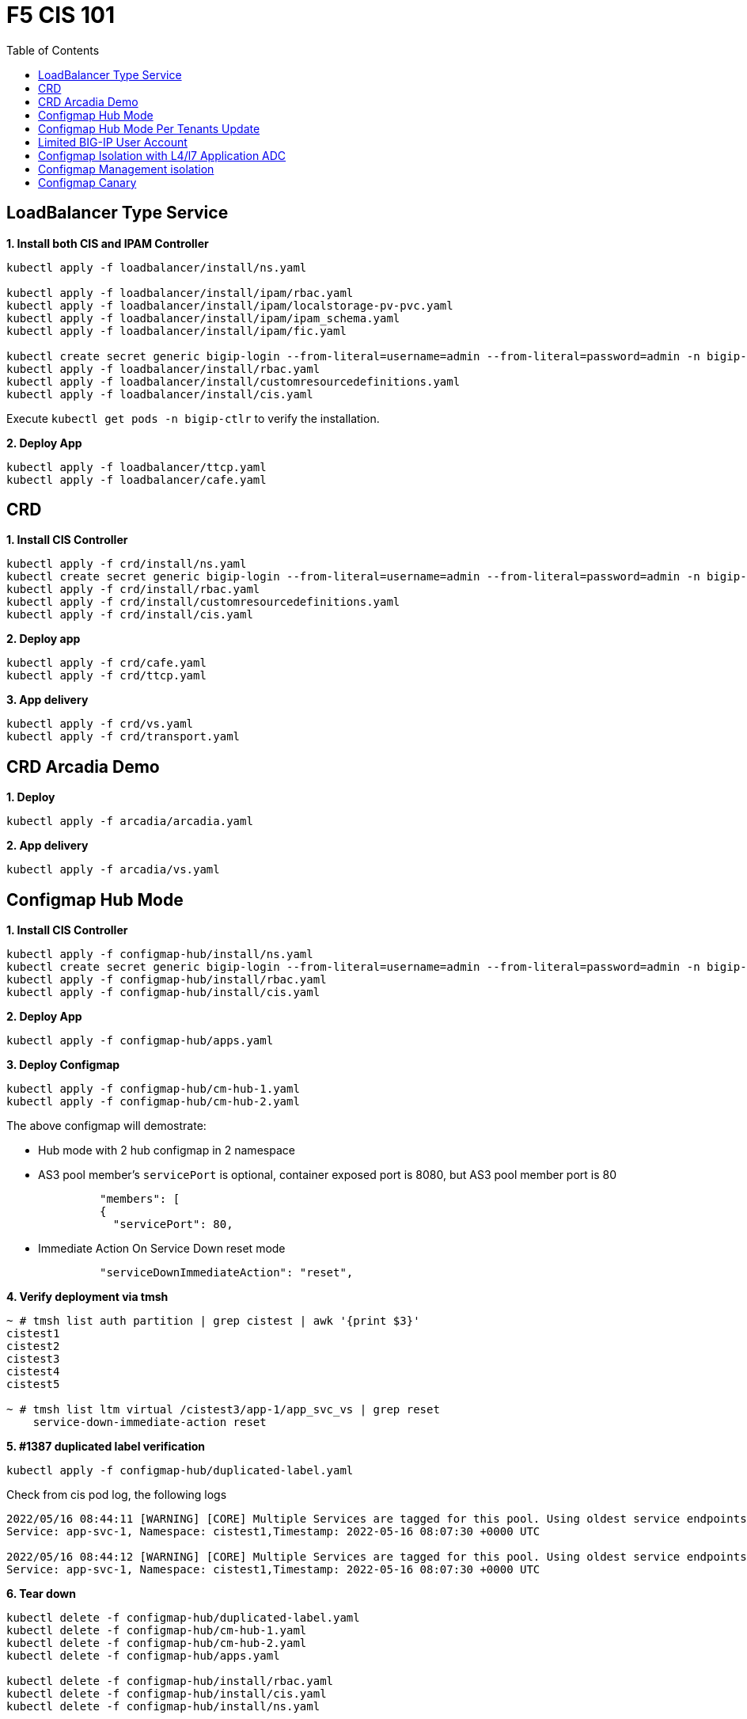= F5 CIS 101
:toc: manual

== LoadBalancer Type Service

[source, bash]
.*1. Install both CIS and IPAM Controller*
----
kubectl apply -f loadbalancer/install/ns.yaml 

kubectl apply -f loadbalancer/install/ipam/rbac.yaml
kubectl apply -f loadbalancer/install/ipam/localstorage-pv-pvc.yaml
kubectl apply -f loadbalancer/install/ipam/ipam_schema.yaml
kubectl apply -f loadbalancer/install/ipam/fic.yaml 

kubectl create secret generic bigip-login --from-literal=username=admin --from-literal=password=admin -n bigip-ctlr
kubectl apply -f loadbalancer/install/rbac.yaml 
kubectl apply -f loadbalancer/install/customresourcedefinitions.yaml 
kubectl apply -f loadbalancer/install/cis.yaml
----

Execute `kubectl get pods -n bigip-ctlr` to verify the installation.

[source, bash]
.*2. Deploy App*
----
kubectl apply -f loadbalancer/ttcp.yaml
kubectl apply -f loadbalancer/cafe.yaml 
----

== CRD

[source, bash]
.*1. Install CIS Controller*
----
kubectl apply -f crd/install/ns.yaml
kubectl create secret generic bigip-login --from-literal=username=admin --from-literal=password=admin -n bigip-ctlr
kubectl apply -f crd/install/rbac.yaml
kubectl apply -f crd/install/customresourcedefinitions.yaml
kubectl apply -f crd/install/cis.yaml
----

[source, bash]
.*2. Deploy app*
----
kubectl apply -f crd/cafe.yaml 
kubectl apply -f crd/ttcp.yaml
----

[source, bash]
.*3. App delivery*
----
kubectl apply -f crd/vs.yaml 
kubectl apply -f crd/transport.yaml 
----

== CRD Arcadia Demo

[source, bash]
.*1. Deploy*
----
kubectl apply -f arcadia/arcadia.yaml 
----

[source, bash]
.*2. App delivery*
----
kubectl apply -f arcadia/vs.yaml 
----


== Configmap Hub Mode

[source, bash]
.*1. Install CIS Controller*
----
kubectl apply -f configmap-hub/install/ns.yaml
kubectl create secret generic bigip-login --from-literal=username=admin --from-literal=password=admin -n bigip-ctlr
kubectl apply -f configmap-hub/install/rbac.yaml
kubectl apply -f configmap-hub/install/cis.yaml 
----

[source, bash]
.*2. Deploy App*
----
kubectl apply -f configmap-hub/apps.yaml
----

[source, bash]
.*3. Deploy Configmap*
----
kubectl apply -f configmap-hub/cm-hub-1.yaml
kubectl apply -f configmap-hub/cm-hub-2.yaml 
----

The above configmap will demostrate:

* Hub mode with 2 hub configmap in 2 namespace
* AS3 pool member's `servicePort` is optional, container exposed port is 8080, but AS3 pool member port is 80

[source, yaml]
----
              "members": [
              {
                "servicePort": 80,
----

* Immediate Action On Service Down reset mode

[source, yaml]
----
              "serviceDownImmediateAction": "reset",
----

[source, bash]
.*4. Verify deployment via tmsh*
----
~ # tmsh list auth partition | grep cistest | awk '{print $3}'
cistest1
cistest2
cistest3
cistest4
cistest5

~ # tmsh list ltm virtual /cistest3/app-1/app_svc_vs | grep reset 
    service-down-immediate-action reset
----

[source, bash]
.*5. #1387 duplicated label verification*
----
kubectl apply -f configmap-hub/duplicated-label.yaml 
----

Check from cis pod log, the following logs

[source, bash]
----
2022/05/16 08:44:11 [WARNING] [CORE] Multiple Services are tagged for this pool. Using oldest service endpoints.
Service: app-svc-1, Namespace: cistest1,Timestamp: 2022-05-16 08:07:30 +0000 UTC

2022/05/16 08:44:12 [WARNING] [CORE] Multiple Services are tagged for this pool. Using oldest service endpoints.
Service: app-svc-1, Namespace: cistest1,Timestamp: 2022-05-16 08:07:30 +0000 UTC
----

[source, bash]
.*6. Tear down*
----
kubectl delete -f configmap-hub/duplicated-label.yaml
kubectl delete -f configmap-hub/cm-hub-1.yaml
kubectl delete -f configmap-hub/cm-hub-2.yaml
kubectl delete -f configmap-hub/apps.yaml

kubectl delete -f configmap-hub/install/rbac.yaml
kubectl delete -f configmap-hub/install/cis.yaml
kubectl delete -f configmap-hub/install/ns.yaml
----

== Configmap Hub Mode Per Tenants Update

[source, bash]
.*1. Install CIS Controller*
----
kubectl apply -f configmap-filter-tenants/install/ns.yaml
kubectl create secret generic bigip-login --from-literal=username=admin --from-literal=password=admin -n bigip-ctlr
kubectl apply -f configmap-filter-tenants/install/rbac.yaml
kubectl apply -f configmap-filter-tenants/install/cis.yaml
----

*2. Use the following script to test CIS control plane performance*

.*1 service per namespce*
[cols="2,5a"]
|===
|Service Numbers |Scripts

|10
|

[source, bash]
----
kubectl apply -f configmap-filter-tenants/deploy-10.yaml 
kubectl apply -f configmap-filter-tenants/cm-10.yaml 

// add 11th app and 11th vs and record time spended
kubectl apply -f configmap-filter-tenants/deploy-11.yaml 
kubectl apply -f configmap-filter-tenants/cm-11.yaml 

// upadate service, then record time 
kubectl scale -n cistest011 deploy/app-1 --replicas=2

// delete service from BIG-IP, record time
kubectl apply -f configmap-filter-tenants/cm-10.yaml 

// resource release
kubectl scale -n cistest011 deploy/app-1 --replicas=1
----

|20
|

[source, bash]
----
kubectl apply -f configmap-filter-tenants/deploy-20.yaml
kubectl apply -f configmap-filter-tenants/cm-20.yaml

// add 21th app and 21th vs and record time spended
kubectl apply -f configmap-filter-tenants/deploy-21.yaml
kubectl apply -f configmap-filter-tenants/cm-21.yaml 

// upadate service, then record time 
kubectl scale -n cistest021 deploy/app-1 --replicas=2

// delete service from BIG-IP, record time
kubectl apply -f configmap-filter-tenants/cm-20.yaml

// resource release
kubectl scale -n cistest021 deploy/app-1 --replicas=1 
----

|30
|

[source, bash]
----
kubectl apply -f configmap-filter-tenants/deploy-30.yaml
kubectl apply -f configmap-filter-tenants/cm-30.yaml 

// add 31th app and 31th vs and record time spended
kubectl apply -f configmap-filter-tenants/deploy-31.yaml
kubectl apply -f configmap-filter-tenants/cm-31.yaml 

// upadate service, then record time
kubectl scale -n cistest031 deploy/app-1 --replicas=2

// delete service from BIG-IP, record time
kubectl apply -f configmap-filter-tenants/cm-30.yaml 

// resource release
kubectl scale -n cistest031 deploy/app-1 --replicas=1
----

|40
|

[source, bash]
----
kubectl apply -f configmap-filter-tenants/deploy-40.yaml
kubectl apply -f configmap-filter-tenants/cm-40.yaml 

// add 41th app and 41th vs and record time spended
kubectl apply -f configmap-filter-tenants/deploy-41.yaml
kubectl apply -f configmap-filter-tenants/cm-41.yaml

// upadate service, then record time
kubectl scale -n cistest041 deploy/app-1 --replicas=2

// delete service from BIG-IP, record time
kubectl apply -f configmap-filter-tenants/cm-40.yaml

// resource release
kubectl scale -n cistest041 deploy/app-1 --replicas=1 
----

|50
|

[source, bash]
----
kubectl apply -f configmap-filter-tenants/deploy-50.yaml
kubectl apply -f configmap-filter-tenants/cm-50.yaml

// add 51th app and 51th vs and record time spended
kubectl apply -f configmap-filter-tenants/deploy-51.yaml
kubectl apply -f configmap-filter-tenants/cm-51.yaml

// upadate service, then record time
kubectl scale -n cistest051 deploy/app-1 --replicas=2

// delete service from BIG-IP, record time
kubectl apply -f configmap-filter-tenants/cm-50.yaml

// resource release
kubectl scale -n cistest051 deploy/app-1 --replicas=1
----

|60
|

[source, bash]
----
kubectl apply -f configmap-filter-tenants/deploy-60.yaml
kubectl apply -f configmap-filter-tenants/cm-60.yaml

// add 61th app and 61th vs and record time spended
kubectl apply -f configmap-filter-tenants/deploy-61.yaml
kubectl apply -f configmap-filter-tenants/cm-61.yaml

// upadate service, then record time
kubectl scale -n cistest061 deploy/app-1 --replicas=2

// delete service from BIG-IP, record time
kubectl apply -f configmap-filter-tenants/cm-60.yaml

// resource release
kubectl scale -n cistest061 deploy/app-1 --replicas=1
----

|70
|

[source, bash]
----
kubectl apply -f configmap-filter-tenants/deploy-70.yaml
kubectl apply -f configmap-filter-tenants/cm-70.yaml

// add 71th app and 71th vs and record time spended
kubectl apply -f configmap-filter-tenants/deploy-71.yaml
kubectl apply -f configmap-filter-tenants/cm-71.yaml

// upadate service, then record time
kubectl scale -n cistest071 deploy/app-1 --replicas=2

// delete service from BIG-IP, record time
kubectl apply -f configmap-filter-tenants/cm-70.yaml

// resource release
kubectl scale -n cistest071 deploy/app-1 --replicas=1
----

|80
|

[source, bash]
----
kubectl apply -f configmap-filter-tenants/deploy-80.yaml
kubectl apply -f configmap-filter-tenants/cm-80.yaml

// add 81th app and 81th vs and record time spended
kubectl apply -f configmap-filter-tenants/deploy-81.yaml
kubectl apply -f configmap-filter-tenants/cm-81.yaml

// upadate service, then record time
kubectl scale -n cistest081 deploy/app-1 --replicas=2

// delete service from BIG-IP, record time
kubectl apply -f configmap-filter-tenants/cm-80.yaml

// resource release
kubectl scale -n cistest081 deploy/app-1 --replicas=1
----

|90
|

[source, bash]
----
kubectl apply -f configmap-filter-tenants/deploy-90.yaml
kubectl apply -f configmap-filter-tenants/cm-90.yaml

// add 91th app and 91th vs and record time spended
kubectl apply -f configmap-filter-tenants/deploy-91.yaml
kubectl apply -f configmap-filter-tenants/cm-91.yaml

// upadate service, then record time
kubectl scale -n cistest091 deploy/app-1 --replicas=2

// delete service from BIG-IP, record time
kubectl apply -f configmap-filter-tenants/cm-90.yaml

// resource release
kubectl scale -n cistest091 deploy/app-1 --replicas=1
----

|100
|

[source, bash]
----
kubectl apply -f configmap-filter-tenants/deploy-100.yaml
kubectl apply -f configmap-filter-tenants/cm-100.yaml

// add 101th app and 101th vs and record time spended
kubectl apply -f configmap-filter-tenants/deploy-101.yaml
kubectl apply -f configmap-filter-tenants/cm-101.yaml

// upadate service, then record time
kubectl scale -n cistest101 deploy/app-1 --replicas=2

// delete service from BIG-IP, record time
kubectl apply -f configmap-filter-tenants/cm-100.yaml

// resource release
kubectl scale -n cistest101 deploy/app-1 --replicas=1
----

|===

.*4 services per namespce*
[cols="2,5a"]
|===
|Service Numbers |Scripts

|10
|

[source, bash]
----
kubectl apply -f configmap-filter-tenants/deploy-10-svc.yaml
kubectl apply -f configmap-filter-tenants/cm-10-svc.yaml

// add 11th app and 11th vs and record time spended
kubectl apply -f configmap-filter-tenants/deploy-11-svc.yaml
kubectl apply -f configmap-filter-tenants/cm-11-svc.yaml

// upadate service, then record time
kubectl scale -n cistest009 deploy/app-3 --replicas=2

// delete service from BIG-IP, record time
kubectl apply -f configmap-filter-tenants/cm-10-svc.yaml

// resource release
kubectl scale -n cistest009 deploy/app-3 --replicas=2
----

|20
|

[source, bash]
----
kubectl apply -f configmap-filter-tenants/deploy-20-svc.yaml
kubectl apply -f configmap-filter-tenants/cm-20-svc.yaml

// add 21th app and 21th vs and record time spended
kubectl apply -f configmap-filter-tenants/deploy-21-svc.yaml
kubectl apply -f configmap-filter-tenants/cm-21-svc.yaml

// upadate service, then record time
kubectl scale -n cistest021 deploy/app-1 --replicas=2

// delete service from BIG-IP, record time
kubectl apply -f configmap-filter-tenants/cm-20-svc.yaml

// resource release
kubectl scale -n cistest021 deploy/app-1 --replicas=1
----

|30
|

[source, bash]
----
kubectl apply -f configmap-filter-tenants/deploy-30-svc.yaml
kubectl apply -f configmap-filter-tenants/cm-30-svc.yaml

// add 31th app and 31th vs and record time spended
kubectl apply -f configmap-filter-tenants/deploy-31-svc.yaml
kubectl apply -f configmap-filter-tenants/cm-31-svc.yaml

// upadate service, then record time
kubectl scale -n cistest029 deploy/app-3 --replicas=2

// delete service from BIG-IP, record time
kubectl apply -f configmap-filter-tenants/cm-30-svc.yaml

// resource release
kubectl scale -n cistest029 deploy/app-3 --replicas=1
----

|40
|

[source, bash]
----
kubectl apply -f configmap-filter-tenants/deploy-40-svc.yaml
kubectl apply -f configmap-filter-tenants/cm-40-svc.yaml

// add 41th app and 41th vs and record time spended
kubectl apply -f configmap-filter-tenants/deploy-41-svc.yaml
kubectl apply -f configmap-filter-tenants/cm-41-svc.yaml

// upadate service, then record time
kubectl scale -n cistest041 deploy/app-1 --replicas=2

// delete service from BIG-IP, record time
kubectl apply -f configmap-filter-tenants/cm-40-svc.yaml

// resource release
kubectl scale -n cistest041 deploy/app-1 --replicas=1
----

|50
|

[source, bash]
----
kubectl apply -f configmap-filter-tenants/deploy-50-svc.yaml
kubectl apply -f configmap-filter-tenants/cm-50-svc.yaml

// add 51th app and 51th vs and record time spended
kubectl apply -f configmap-filter-tenants/deploy-51-svc.yaml
kubectl apply -f configmap-filter-tenants/cm-51-svc.yaml

// upadate service, then record time
kubectl scale -n cistest049 deploy/app-3 --replicas=2

// delete service from BIG-IP, record time
kubectl apply -f configmap-filter-tenants/cm-20-svc.yaml

// resource release
kubectl scale -n cistest049 deploy/app-3 --replicas=1
----

|60
|

[source, bash]
----
kubectl apply -f configmap-filter-tenants/deploy-60-svc.yaml
kubectl apply -f configmap-filter-tenants/cm-60-svc.yaml

// add 61th app and 61th vs and record time spended
kubectl apply -f configmap-filter-tenants/deploy-61-svc.yaml
kubectl apply -f configmap-filter-tenants/cm-61-svc.yaml

// upadate service, then record time
kubectl scale -n cistest061 deploy/app-1 --replicas=2

// delete service from BIG-IP, record time
kubectl apply -f configmap-filter-tenants/cm-60-svc.yaml

// resource release
kubectl scale -n cistest061 deploy/app-1 --replicas=1
----

|70
|

[source, bash]
----
kubectl apply -f configmap-filter-tenants/deploy-70-svc.yaml
kubectl apply -f configmap-filter-tenants/cm-70-svc.yaml

// add 71th app and 71th vs and record time spended
kubectl apply -f configmap-filter-tenants/deploy-71-svc.yaml
kubectl apply -f configmap-filter-tenants/cm-71-svc.yaml

// upadate service, then record time
kubectl scale -n cistest069 deploy/app-3 --replicas=2

// delete service from BIG-IP, record time
kubectl apply -f configmap-filter-tenants/cm-70-svc.yaml

// resource release
kubectl scale -n cistest069 deploy/app-3 --replicas=1
----

|80
|

[source, bash]
----
kubectl apply -f configmap-filter-tenants/deploy-80-svc.yaml
kubectl apply -f configmap-filter-tenants/cm-80-svc.yaml

// add 81th app and 81th vs and record time spended
kubectl apply -f configmap-filter-tenants/deploy-81-svc.yaml
kubectl apply -f configmap-filter-tenants/cm-81-svc.yaml

// upadate service, then record time
kubectl scale -n cistest081 deploy/app-1 --replicas=2

// delete service from BIG-IP, record time
kubectl apply -f configmap-filter-tenants/cm-80-svc.yaml

// resource release
kubectl scale -n cistest081 deploy/app-1 --replicas=1
----

|90
|

[source, bash]
----
kubectl apply -f configmap-filter-tenants/deploy-90-svc.yaml
kubectl apply -f configmap-filter-tenants/cm-90-svc.yaml

// add 91th app and 91th vs and record time spended
kubectl apply -f configmap-filter-tenants/deploy-91-svc.yaml
kubectl apply -f configmap-filter-tenants/cm-91-svc.yaml

// upadate service, then record time
kubectl scale -n cistest089 deploy/app-3 --replicas=2

// delete service from BIG-IP, record time
kubectl apply -f configmap-filter-tenants/cm-90-svc.yaml

// resource release
kubectl scale -n cistest089 deploy/app-3 --replicas=1
----

|100
|

[source, bash]
----
kubectl apply -f configmap-filter-tenants/deploy-100-svc.yaml
kubectl apply -f configmap-filter-tenants/cm-100-svc.yaml

// add 101th app and 101th vs and record time spended
kubectl apply -f configmap-filter-tenants/deploy-101-svc.yaml
kubectl apply -f configmap-filter-tenants/cm-101-svc.yaml

// upadate service, then record time
kubectl scale -n cistest101 deploy/app-1 --replicas=2

// delete service from BIG-IP, record time
kubectl apply -f configmap-filter-tenants/cm-100-svc.yaml

// resource release
kubectl scale -n cistest101 deploy/app-1 --replicas=1
----

|110
|

[source, bash]
----
kubectl apply -f configmap-filter-tenants/deploy-110-svc.yaml
kubectl apply -f configmap-filter-tenants/cm-110-svc.yaml

// add 111th app and 111th vs and record time spended
kubectl apply -f configmap-filter-tenants/deploy-111-svc.yaml
kubectl apply -f configmap-filter-tenants/cm-111-svc.yaml

// upadate service, then record time
kubectl scale -n cistest109 deploy/app-3 --replicas=2

// delete service from BIG-IP, record time
kubectl apply -f configmap-filter-tenants/cm-110-svc.yaml

// resource release
kubectl scale -n cistest109 deploy/app-3 --replicas=1
----

|120
|

[source, bash]
----
kubectl apply -f configmap-filter-tenants/deploy-120-svc.yaml
kubectl apply -f configmap-filter-tenants/cm-120-svc.yaml

// add 111th app and 111th vs and record time spended
kubectl apply -f configmap-filter-tenants/deploy-121-svc.yaml
kubectl apply -f configmap-filter-tenants/cm-121-svc.yaml

// upadate service, then record time
kubectl scale -n cistest121 deploy/app-1 --replicas=2

// delete service from BIG-IP, record time
kubectl apply -f configmap-filter-tenants/cm-120-svc.yaml

// resource release
kubectl scale -n cistest121 deploy/app-1 --replicas=1
----

|130
|

[source, bash]
----
kubectl apply -f configmap-filter-tenants/deploy-130-svc.yaml
kubectl apply -f configmap-filter-tenants/cm-130-svc.yaml

// add 131th app and 131th vs and record time spended
kubectl apply -f configmap-filter-tenants/deploy-131-svc.yaml
kubectl apply -f configmap-filter-tenants/cm-131-svc.yaml

// upadate service, then record time
kubectl scale -n cistest129 deploy/app-3 --replicas=2

// delete service from BIG-IP, record time
kubectl apply -f configmap-filter-tenants/cm-130-svc.yaml

// resource release
kubectl scale -n cistest129 deploy/app-3 --replicas=1
----

|140
|

[source, bash]
----
kubectl apply -f configmap-filter-tenants/deploy-140-svc.yaml
kubectl apply -f configmap-filter-tenants/cm-140-svc.yaml

// add 141th app and 141th vs and record time spended
kubectl apply -f configmap-filter-tenants/deploy-141-svc.yaml
kubectl apply -f configmap-filter-tenants/cm-141-svc.yaml

// upadate service, then record time
kubectl scale -n cistest141 deploy/app-1 --replicas=2

// delete service from BIG-IP, record time
kubectl apply -f configmap-filter-tenants/cm-140-svc.yaml

// resource release
kubectl scale -n cistest141 deploy/app-1 --replicas=1
----

|150
|

[source, bash]
----
kubectl apply -f configmap-filter-tenants/deploy-150-svc.yaml
kubectl apply -f configmap-filter-tenants/cm-150-svc.yaml

// add 151th app and 151th vs and record time spended
kubectl apply -f configmap-filter-tenants/deploy-151-svc.yaml
kubectl apply -f configmap-filter-tenants/cm-151-svc.yaml

// upadate service, then record time
kubectl scale -n cistest149 deploy/app-3 --replicas=2

// delete service from BIG-IP, record time
kubectl apply -f configmap-filter-tenants/cm-150-svc.yaml

// resource release
kubectl scale -n cistest149 deploy/app-3 --replicas=1
----

|160
|

[source, bash]
----
kubectl apply -f configmap-filter-tenants/deploy-160-svc.yaml
kubectl apply -f configmap-filter-tenants/cm-160-svc.yaml

// add 161th app and 161th vs and record time spended
kubectl apply -f configmap-filter-tenants/deploy-161-svc.yaml
kubectl apply -f configmap-filter-tenants/cm-161-svc.yaml

// upadate service, then record time
kubectl scale -n cistest161 deploy/app-1 --replicas=2

// delete service from BIG-IP, record time
kubectl apply -f configmap-filter-tenants/cm-160-svc.yaml

// resource release
kubectl scale -n cistest161 deploy/app-1 --replicas=1
----
|===

[source, bash]
.*Commands used to record time*
----
// add 11th service, then record time
STARTTIME=$(date +%s) ; for i in {1..100} ; do tmsh list ltm pool /cistest011/app-1/* | grep pool | wc -l ; ENDTIME=$(date +%s); echo "spend $(($ENDTIME - $STARTTIME)) seconds" ; sleep 3 ; done

// update service, then record time
STARTTIME=$(date +%s) ; for i in {1..100} ; do tmsh list ltm pool /cistest011/app-1/app-1_app_svc_pool members | grep address | wc -l ; ENDTIME=$(date +%s); echo "spend $(($ENDTIME - $STARTTIME)) seconds" ; sleep 3 ; done

// delete 11th service, then record time
STARTTIME=$(date +%s) ; for i in {1..100} ; do tmsh list auth partition | grep cistest | wc -l ; ENDTIME=$(date +%s); echo "spend $(($ENDTIME - $STARTTIME)) seconds" ; sleep 3 ; done

# cat ./record_pool.sh 
#!/bin/bash

STARTTIME=$(date +%s) ; for i in {1..100} ; do tmsh list ltm pool /cistest$1/app-$2/* | grep pool | wc -l ; ENDTIME=$(date +%s); echo "spend $(($ENDTIME - $STARTTIME)) seconds" ; sleep 3 ; done

# cat ./record_member.sh 
#!/bin/bash

STARTTIME=$(date +%s) ; for i in {1..100} ; do tmsh list ltm pool /cistest$1/app-$2/app-$3_app_svc_pool members | grep address | wc -l ; ENDTIME=$(date +%s); echo "spend $(($ENDTIME - $STARTTIME)) seconds" ; sleep 3 ; done
----

[source, bash]
.*Simulate a cluster offline*
----
for i in $(kubectl get ns | grep cistest | awk '{print $1}') ; do for j in $(kubectl get pods -n $i --no-headers | awk '{print $1}') ; do kubectl delete pod $j -n $i ; done ; done;
----

== Limited BIG-IP User Account

[source, bash]
.*1. Install*
----
kubectl apply -f configmap-limited-bigip-account/install/ns.yaml
kubectl create secret generic bigip-login --from-literal=username=cis_user --from-literal=password=default -n bigip-ctlr
kubectl apply -f configmap-limited-bigip-account/install/rbac.yaml
kubectl apply -f configmap-limited-bigip-account/install/cis.yaml
----

[source, bash]
.*2. Deploy App*
----
kubectl apply -f configmap-limited-bigip-account/deploy.yaml 
kubectl apply -f configmap-limited-bigip-account/cm.yaml 
----

[source, bash]
.*3. Create a customized BIG-IP User*
----
create auth user cis_user password default partition-access add { all-partitions { role admin } } 
----

NOTE: The admin role is necessary for CIS to work.

== Configmap Isolation with L4/l7 Application ADC

[source, bash]
.*1. Install*
----
kubectl apply -f configmap-advanced-adc/install/ns.yaml
kubectl create secret generic bigip-login --from-literal=username=cis_user --from-literal=password=default -n bigip-ctlr
kubectl apply -f configmap-advanced-adc/install/rbac.yaml
kubectl apply -f configmap-advanced-adc/install/cis.yaml
----

[source, bash]
.*2. Deploy APP*
----
kubectl apply -f configmap-advanced-adc/cafe.yaml 
kubectl apply -f configmap-advanced-adc/ttcp.yaml 
----

[source, bash]
.*3. Deliver APP*
----
kubectl apply -f configmap-advanced-adc/cm-cafe.yaml 
kubectl apply -f configmap-advanced-adc/cm-ttcp.yaml 
----

The L7 ADC will demostrate:

* Cookie persistence with insert method
* Cookie encription with random cipher text
* Service down immediate action with drop
* Health monitor with path and response pattern mapping
* XFF via iRule
* Least connections member load balancer algorithm
* Customized snat address
* Customized TCP attributes

The L4 ADC will demostrate:

* Source address persistence
* Customized snat address
* Enabled Connection mirroring
* TCP half open health monitoring
* Least connections member load balancer algorithm

== Configmap Management isolation

[source, bash]
.*1. Install*
----
kubectl apply -f configmap-management-isolation/install/ns.yaml
kubectl create secret generic bigip-login --from-literal=username=cis_user --from-literal=password=default -n bigip-ctlr
kubectl apply -f configmap-management-isolation/install/rbac.yaml
kubectl apply -f configmap-management-isolation/install/cis.yaml
----

[source, bash]
.*2. Deploy APP*
----
kubectl apply -f configmap-management-isolation/deploy.yaml 
----

[source, bash]
.*3. Deliver APP 1(this will failed due to configmap syntax err)*
----
kubectl apply -f configmap-management-isolation/cm-cistest001.yaml 
----

Check from the cis log, the following errors show up:

[source, bash]
----
2022/06/06 09:19:42 [ERROR] [AS3] Big-IP Responded with error code: 422
----

[source, bash]
.*4. Deliver APP 2*
----
kubectl apply -f configmap-management-isolation/cm-cistest002.yaml 
----

Check from BIG-IP VE, the test002 be delivered successfully even the app 1 delivered failed.

[source, bash]
----
[root@bigip1:Active:Standalone] config # tmsh list ltm virtual /cistest002/app-svc-1-app/app-svc-1-app-vs 
ltm virtual /cistest002/app-svc-1-app/app-svc-1-app-vs {
    creation-time 2022-06-06:16:57:13
    description app-svc-1-app
    destination /cistest002/10.10.10.2:http
    ip-protocol tcp
    last-modified-time 2022-06-06:16:57:13
    mask 255.255.255.255
    partition cistest002
    persist {
        cookie {
            default yes
        }
    }
    pool /cistest002/app-svc-1-app/app-svc-1-app-pool
    profiles {
        f5-tcp-progressive { }
        http { }
    }
    serverssl-use-sni disabled
    source 0.0.0.0/0
    source-address-translation {
        pool /cistest002/app-svc-1-app/app-svc-1-app-vs-self
        type snat
    }
    translate-address enabled
    translate-port enabled
    vs-index 1947
}
----

== Configmap Canary  

[source, bash]
.*1. Install*
----
kubectl apply -f configmap-canary/install/ns.yaml
kubectl create secret generic bigip-login --from-literal=username=cis_user --from-literal=password=default -n bigip-ctlr
kubectl apply -f configmap-canary/install/rbac.yaml
kubectl apply -f configmap-canary/install/cis.yaml
----

[source, bash]
.*2. Deploy APP(Deploy 2 version of app, 1.0 version on test001, 1.1 version on test002)*
----
kubectl apply -f configmap-canary/backend-canary.yaml
----

[cols="2,5a"]
|===
|Methods |Steps

|URL
|Deliver

----
kubectl apply -f configmap-canary/cm-canary-v1.yaml 
kubectl apply -f configmap-canary/cm-canary-v2.yaml
kubectl apply -f configmap-canary/cm-canary-url.yaml
----

Test

----
curl 192.168.200.13/foo
----

|URL Parameter
|Deliver

----
kubectl apply -f configmap-canary/cm-canary-v1.yaml 
kubectl apply -f configmap-canary/cm-canary-v2.yaml
kubectl apply -f configmap-canary/cm-canary-parametes.yaml
----

Test

----
curl 192.168.200.13/foo?name=1010
----

|Source Address
|Deliver

----
kubectl apply -f configmap-canary/cm-canary-v1.yaml 
kubectl apply -f configmap-canary/cm-canary-v2.yaml
kubectl apply -f configmap-canary/cm-canary-sourceaddr.yaml 
----

Test

----
curl 192.168.200.13/foo
----

|Http Header
|Deliver

----
kubectl apply -f configmap-canary/cm-canary-v1.yaml 
kubectl apply -f configmap-canary/cm-canary-v2.yaml
kubectl apply -f configmap-canary/cm-canary-headers.yaml
----

Test

----
curl 192.168.200.13/foo --header "Canary: true"
----

|Cookie
|Deliver

----
kubectl apply -f configmap-canary/cm-canary-v1.yaml 
kubectl apply -f configmap-canary/cm-canary-v2.yaml
kubectl apply -f configmap-canary/cm-canary-cookie.yaml 
----

Test

----
curl 192.168.200.13/foo --cookie "Canary=true"
----

|Ratio
|Deliver

----
kubectl apply -f configmap-canary/cm-canary-v1.yaml 
kubectl apply -f configmap-canary/cm-canary-v2.yaml
kubectl apply -f configmap-canary/cm-canary-ratio.yaml 
----

Test

----
curl 192.168.200.13/foo 
----

|===

[source, bash]
.**
----

----
